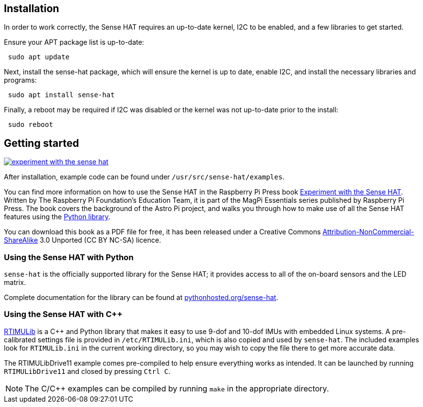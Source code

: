 == Installation

In order to work correctly, the Sense HAT requires an up-to-date kernel, I2C to be enabled, and a few libraries to get started.

Ensure your APT package list is up-to-date:

[,bash]
----
 sudo apt update
----

Next, install the sense-hat package, which will ensure the kernel is up to date, enable I2C, and install the necessary libraries and programs:

[,bash]
----
 sudo apt install sense-hat
----

Finally, a reboot may be required if I2C was disabled or the kernel was not up-to-date prior to the install:

[,bash]
----
 sudo reboot
----

== Getting started

[.float-group]
--
image::images/experiment-with-the-sense-hat.png[role="related thumb right",link=https://github.com/raspberrypipress/released-pdfs/raw/main/experiment-with-the-sense-hat.pdf]
After installation, example code can be found under `/usr/src/sense-hat/examples`.


You can find more information on how to use the Sense HAT in the Raspberry Pi Press book https://github.com/raspberrypipress/released-pdfs/raw/main/experiment-with-the-sense-hat.pdf[Experiment with the Sense HAT]. Written by The Raspberry Pi Foundation's Education Team, it is part of the MagPi Essentials series published by Raspberry Pi Press. The book covers the background of the Astro Pi project, and walks you through how to make use of all the Sense HAT features using the xref:sense-hat.adoc#using-the-sense-hat-with-python[Python library]. 

You can download this book as a PDF file for free, it has been released under a Creative Commons https://creativecommons.org/licenses/by-nc-sa/3.0/[Attribution-NonCommercial-ShareAlike] 3.0 Unported (CC BY NC-SA) licence.
--

=== Using the Sense HAT with Python

`sense-hat` is the officially supported library for the Sense HAT; it provides access to all of the on-board sensors and the LED matrix.

Complete documentation for the library can be found at https://pythonhosted.org/sense-hat/[pythonhosted.org/sense-hat].

=== Using the Sense HAT with {cpp}

https://github.com/RPi-Distro/RTIMULib[RTIMULib] is a {cpp} and Python library that makes it easy to use 9-dof and 10-dof IMUs with embedded Linux systems. A pre-calibrated settings file is provided in `/etc/RTIMULib.ini`, which is also copied and used by `sense-hat`. The included examples look for `RTIMULib.ini` in the current working directory, so you may wish to copy the file there to get more accurate data.

The RTIMULibDrive11 example comes pre-compiled to help ensure everything works as intended. It can be launched by running `RTIMULibDrive11` and closed by pressing `Ctrl C`.

NOTE: The C/{cpp} examples can be compiled by running `make` in the appropriate directory.
